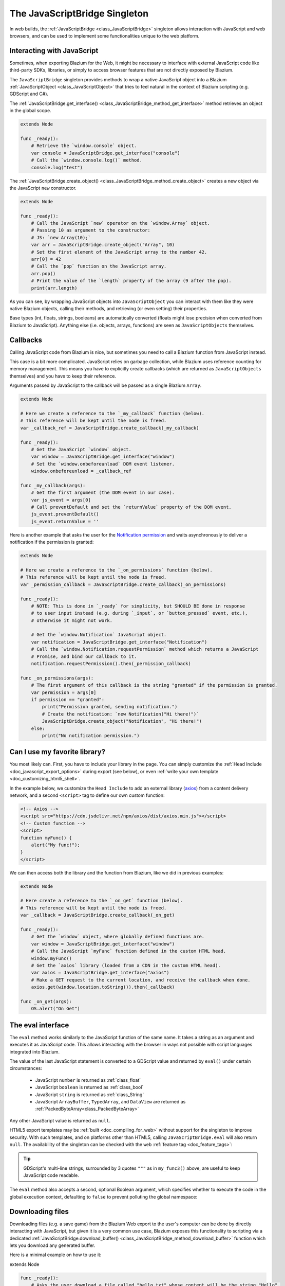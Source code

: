 .. _doc_web_javascript_bridge:

The JavaScriptBridge Singleton
==============================

In web builds, the :ref:`JavaScriptBridge <class_JavaScriptBridge>` singleton
allows interaction with JavaScript and web browsers, and can be used to implement some
functionalities unique to the web platform.

Interacting with JavaScript
---------------------------

Sometimes, when exporting Blazium for the Web, it might be necessary to interface
with external JavaScript code like third-party SDKs, libraries, or
simply to access browser features that are not directly exposed by Blazium.

The ``JavaScriptBridge`` singleton provides methods to wrap a native JavaScript object into
a Blazium :ref:`JavaScriptObject <class_JavaScriptObject>` that tries to feel
natural in the context of Blazium scripting (e.g. GDScript and C#).

The :ref:`JavaScriptBridge.get_interface() <class_JavaScriptBridge_method_get_interface>`
method retrieves an object in the global scope.

.. code-block:: gdscript

    extends Node

    func _ready():
        # Retrieve the `window.console` object.
        var console = JavaScriptBridge.get_interface("console")
        # Call the `window.console.log()` method.
        console.log("test")

The :ref:`JavaScriptBridge.create_object() <class_JavaScriptBridge_method_create_object>`
creates a new object via the JavaScript ``new`` constructor.

.. code-block:: gdscript

    extends Node

    func _ready():
        # Call the JavaScript `new` operator on the `window.Array` object.
        # Passing 10 as argument to the constructor:
        # JS: `new Array(10);`
        var arr = JavaScriptBridge.create_object("Array", 10)
        # Set the first element of the JavaScript array to the number 42.
        arr[0] = 42
        # Call the `pop` function on the JavaScript array.
        arr.pop()
        # Print the value of the `length` property of the array (9 after the pop).
        print(arr.length)

As you can see, by wrapping JavaScript objects into ``JavaScriptObject`` you can
interact with them like they were native Blazium objects, calling their methods,
and retrieving (or even setting) their properties.

Base types (int, floats, strings, booleans) are automatically converted (floats
might lose precision when converted from Blazium to JavaScript). Anything else
(i.e. objects, arrays, functions) are seen as ``JavaScriptObjects`` themselves.

Callbacks
---------

Calling JavaScript code from Blazium is nice, but sometimes you need to call a
Blazium function from JavaScript instead.

This case is a bit more complicated. JavaScript relies on garbage collection,
while Blazium uses reference counting for memory management. This means you have
to explicitly create callbacks (which are returned as ``JavaScriptObjects``
themselves) and you have to keep their reference.

Arguments passed by JavaScript to the callback will be passed as a single Blazium
``Array``.

.. code-block:: gdscript

    extends Node

    # Here we create a reference to the `_my_callback` function (below).
    # This reference will be kept until the node is freed.
    var _callback_ref = JavaScriptBridge.create_callback(_my_callback)

    func _ready():
        # Get the JavaScript `window` object.
        var window = JavaScriptBridge.get_interface("window")
        # Set the `window.onbeforeunload` DOM event listener.
        window.onbeforeunload = _callback_ref

    func _my_callback(args):
        # Get the first argument (the DOM event in our case).
        var js_event = args[0]
        # Call preventDefault and set the `returnValue` property of the DOM event.
        js_event.preventDefault()
        js_event.returnValue = ''

Here is another example that asks the user for the `Notification permission <https://developer.mozilla.org/en-US/docs/Web/API/Notifications_API>`__
and waits asynchronously to deliver a notification if the permission is
granted:

.. code-block:: gdscript

    extends Node

    # Here we create a reference to the `_on_permissions` function (below).
    # This reference will be kept until the node is freed.
    var _permission_callback = JavaScriptBridge.create_callback(_on_permissions)

    func _ready():
        # NOTE: This is done in `_ready` for simplicity, but SHOULD BE done in response
        # to user input instead (e.g. during `_input`, or `button_pressed` event, etc.),
        # otherwise it might not work.

        # Get the `window.Notification` JavaScript object.
        var notification = JavaScriptBridge.get_interface("Notification")
        # Call the `window.Notification.requestPermission` method which returns a JavaScript
        # Promise, and bind our callback to it.
        notification.requestPermission().then(_permission_callback)

    func _on_permissions(args):
        # The first argument of this callback is the string "granted" if the permission is granted.
        var permission = args[0]
        if permission == "granted":
            print("Permission granted, sending notification.")
            # Create the notification: `new Notification("Hi there!")`
            JavaScriptBridge.create_object("Notification", "Hi there!")
        else:
            print("No notification permission.")

Can I use my favorite library?
------------------------------

You most likely can. First, you have to
include your library in the page. You can simply customize the
:ref:`Head Include <doc_javascript_export_options>` during export (see below),
or even :ref:`write your own template <doc_customizing_html5_shell>`.

In the example below, we customize the ``Head Include`` to add an external library
(`axios <https://axios-http.com/>`__) from a content delivery network, and a
second ``<script>`` tag to define our own custom function:

.. code-block:: html

    <!-- Axios -->
    <script src="https://cdn.jsdelivr.net/npm/axios/dist/axios.min.js"></script>
    <!-- Custom function -->
    <script>
    function myFunc() {
        alert("My func!");
    }
    </script>

We can then access both the library and the function from Blazium, like we did in
previous examples:

.. code-block:: gdscript

    extends Node

    # Here create a reference to the `_on_get` function (below).
    # This reference will be kept until the node is freed.
    var _callback = JavaScriptBridge.create_callback(_on_get)

    func _ready():
        # Get the `window` object, where globally defined functions are.
        var window = JavaScriptBridge.get_interface("window")
        # Call the JavaScript `myFunc` function defined in the custom HTML head.
        window.myFunc()
        # Get the `axios` library (loaded from a CDN in the custom HTML head).
        var axios = JavaScriptBridge.get_interface("axios")
        # Make a GET request to the current location, and receive the callback when done.
        axios.get(window.location.toString()).then(_callback)

    func _on_get(args):
        OS.alert("On Get")


The eval interface
------------------

The ``eval`` method works similarly to the JavaScript function of the same
name. It takes a string as an argument and executes it as JavaScript code.
This allows interacting with the browser in ways not possible with script
languages integrated into Blazium.

.. tabs::
 .. code-tab:: gdscript

    func my_func():
        JavaScriptBridge.eval("alert('Calling JavaScript per GDScript!');")

 .. code-tab:: csharp

    private void MyFunc()
    {
        JavaScriptBridge.Eval("alert('Calling JavaScript per C#!');")
    }

The value of the last JavaScript statement is converted to a GDScript value and
returned by ``eval()`` under certain circumstances:

 * JavaScript ``number`` is returned as :ref:`class_float`
 * JavaScript ``boolean`` is returned as :ref:`class_bool`
 * JavaScript ``string`` is returned as :ref:`class_String`
 * JavaScript ``ArrayBuffer``, ``TypedArray``, and ``DataView`` are returned as :ref:`PackedByteArray<class_PackedByteArray>`

.. tabs::
 .. code-tab:: gdscript

    func my_func2():
        var js_return = JavaScriptBridge.eval("var myNumber = 1; myNumber + 2;")
        print(js_return) # prints '3.0'

 .. code-tab:: csharp

    private void MyFunc2()
    {
        var jsReturn = JavaScriptBridge.Eval("var myNumber = 1; myNumber + 2;");
        GD.Print(jsReturn); // prints '3.0'
    }

Any other JavaScript value is returned as ``null``.

HTML5 export templates may be :ref:`built <doc_compiling_for_web>` without
support for the singleton to improve security. With such templates, and on
platforms other than HTML5, calling ``JavaScriptBridge.eval`` will also return
``null``. The availability of the singleton can be checked with the
``web`` :ref:`feature tag <doc_feature_tags>`:

.. tabs::
 .. code-tab:: gdscript

    func my_func3():
        if OS.has_feature('web'):
            JavaScriptBridge.eval("""
                console.log('The JavaScriptBridge singleton is available')
            """)
        else:
            print("The JavaScriptBridge singleton is NOT available")

 .. code-tab:: csharp

    private void MyFunc3()
    {
        if (OS.HasFeature("web"))
        {
            JavaScriptBridge.Eval("console.log('The JavaScriptBridge singleton is available')");
        }
        else
        {
            GD.Print("The JavaScriptBridge singleton is NOT available");
        }
    }

.. tip:: GDScript's multi-line strings, surrounded by 3 quotes ``"""`` as in
         ``my_func3()`` above, are useful to keep JavaScript code readable.

The ``eval`` method also accepts a second, optional Boolean argument, which
specifies whether to execute the code in the global execution context,
defaulting to ``false`` to prevent polluting the global namespace:

.. tabs::
 .. code-tab:: gdscript

    func my_func4():
        # execute in global execution context,
        # thus adding a new JavaScript global variable `SomeGlobal`
        JavaScriptBridge.eval("var SomeGlobal = {};", true)

 .. code-tab:: csharp

    private void MyFunc4()
    {
        // execute in global execution context,
        // thus adding a new JavaScript global variable `SomeGlobal`
        JavaScriptBridge.Eval("var SomeGlobal = {};", true);
    }


.. _doc_web_downloading_files:

Downloading files
-----------------

Downloading files (e.g. a save game) from the Blazium Web export to the user's computer can be done by directly interacting with JavaScript, but given it is a
very common use case, Blazium exposes this functionality to scripting via
a dedicated :ref:`JavaScriptBridge.download_buffer() <class_JavaScriptBridge_method_download_buffer>`
function which lets you download any generated buffer.

Here is a minimal example on how to use it:

extends Node

.. code-block:: gdscript

    func _ready():
        # Asks the user download a file called "hello.txt" whose content will be the string "Hello".
        JavaScriptBridge.download_buffer("Hello".to_utf8_buffer(), "hello.txt")

And here is a more complete example on how to download a previously saved file:

.. code-block:: gdscript

    extends Node

    # Open a file for reading and download it via the JavaScript singleton.
    func _download_file(path):
        var file = FileAccess.open(path, FileAccess.READ)
        if file == null:
            push_error("Failed to load file")
            return
        # Get the file name.
        var fname = path.get_file()
        # Read the whole file to memory.
        var buffer = file.get_buffer(file.get_len())
        # Prompt the user to download the file (will have the same name as the input file).
        JavaScriptBridge.download_buffer(buffer, fname)

    func _ready():
        # Create a temporary file.
        var config = ConfigFile.new()
        config.set_value("option", "one", false)
        config.save("/tmp/test.cfg")

        # Download it
        _download_file("/tmp/test.cfg")
